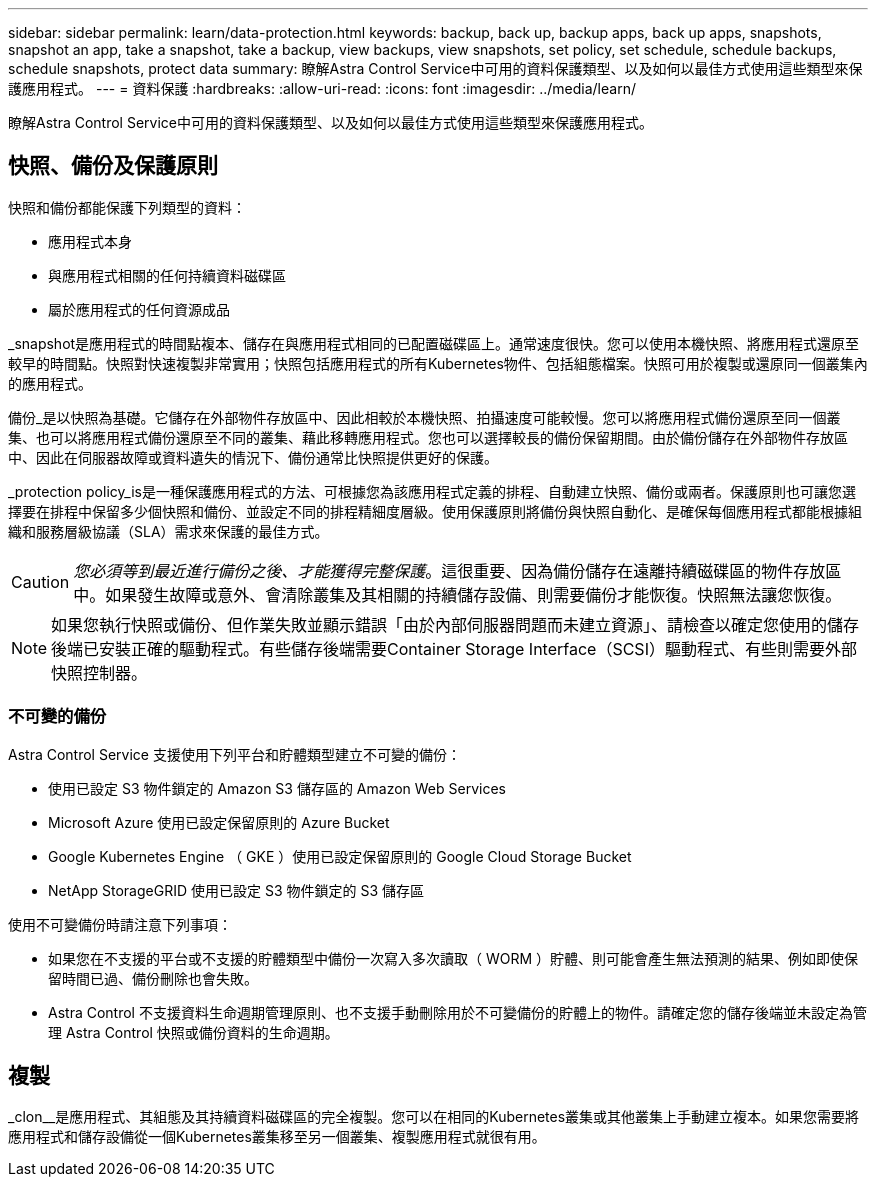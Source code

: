 ---
sidebar: sidebar 
permalink: learn/data-protection.html 
keywords: backup, back up, backup apps, back up apps, snapshots, snapshot an app, take a snapshot, take a backup, view backups, view snapshots, set policy, set schedule, schedule backups, schedule snapshots, protect data 
summary: 瞭解Astra Control Service中可用的資料保護類型、以及如何以最佳方式使用這些類型來保護應用程式。 
---
= 資料保護
:hardbreaks:
:allow-uri-read: 
:icons: font
:imagesdir: ../media/learn/


[role="lead"]
瞭解Astra Control Service中可用的資料保護類型、以及如何以最佳方式使用這些類型來保護應用程式。



== 快照、備份及保護原則

快照和備份都能保護下列類型的資料：

* 應用程式本身
* 與應用程式相關的任何持續資料磁碟區
* 屬於應用程式的任何資源成品


_snapshot是應用程式的時間點複本、儲存在與應用程式相同的已配置磁碟區上。通常速度很快。您可以使用本機快照、將應用程式還原至較早的時間點。快照對快速複製非常實用；快照包括應用程式的所有Kubernetes物件、包括組態檔案。快照可用於複製或還原同一個叢集內的應用程式。

備份_是以快照為基礎。它儲存在外部物件存放區中、因此相較於本機快照、拍攝速度可能較慢。您可以將應用程式備份還原至同一個叢集、也可以將應用程式備份還原至不同的叢集、藉此移轉應用程式。您也可以選擇較長的備份保留期間。由於備份儲存在外部物件存放區中、因此在伺服器故障或資料遺失的情況下、備份通常比快照提供更好的保護。

_protection policy_is是一種保護應用程式的方法、可根據您為該應用程式定義的排程、自動建立快照、備份或兩者。保護原則也可讓您選擇要在排程中保留多少個快照和備份、並設定不同的排程精細度層級。使用保護原則將備份與快照自動化、是確保每個應用程式都能根據組織和服務層級協議（SLA）需求來保護的最佳方式。


CAUTION: _您必須等到最近進行備份之後、才能獲得完整保護_。這很重要、因為備份儲存在遠離持續磁碟區的物件存放區中。如果發生故障或意外、會清除叢集及其相關的持續儲存設備、則需要備份才能恢復。快照無法讓您恢復。


NOTE: 如果您執行快照或備份、但作業失敗並顯示錯誤「由於內部伺服器問題而未建立資源」、請檢查以確定您使用的儲存後端已安裝正確的驅動程式。有些儲存後端需要Container Storage Interface（SCSI）驅動程式、有些則需要外部快照控制器。



=== 不可變的備份

Astra Control Service 支援使用下列平台和貯體類型建立不可變的備份：

* 使用已設定 S3 物件鎖定的 Amazon S3 儲存區的 Amazon Web Services
* Microsoft Azure 使用已設定保留原則的 Azure Bucket
* Google Kubernetes Engine （ GKE ）使用已設定保留原則的 Google Cloud Storage Bucket
* NetApp StorageGRID 使用已設定 S3 物件鎖定的 S3 儲存區


使用不可變備份時請注意下列事項：

* 如果您在不支援的平台或不支援的貯體類型中備份一次寫入多次讀取（ WORM ）貯體、則可能會產生無法預測的結果、例如即使保留時間已過、備份刪除也會失敗。
* Astra Control 不支援資料生命週期管理原則、也不支援手動刪除用於不可變備份的貯體上的物件。請確定您的儲存後端並未設定為管理 Astra Control 快照或備份資料的生命週期。




== 複製

_clon__是應用程式、其組態及其持續資料磁碟區的完全複製。您可以在相同的Kubernetes叢集或其他叢集上手動建立複本。如果您需要將應用程式和儲存設備從一個Kubernetes叢集移至另一個叢集、複製應用程式就很有用。
